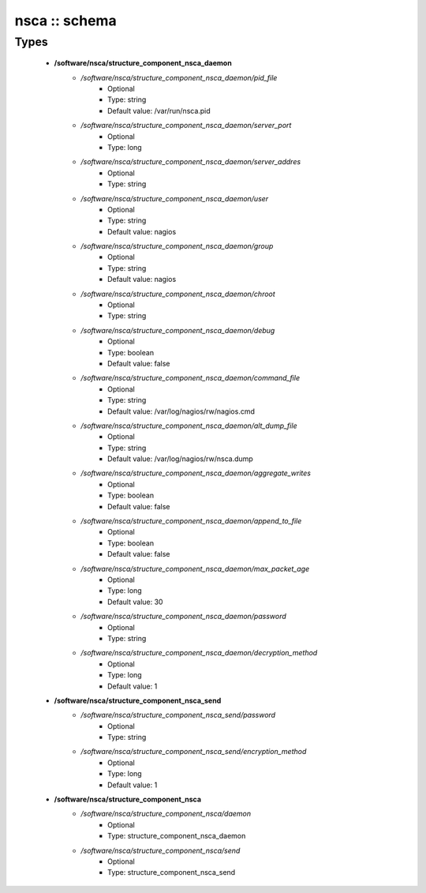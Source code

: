 ##############
nsca :: schema
##############

Types
-----

 - **/software/nsca/structure_component_nsca_daemon**
    - */software/nsca/structure_component_nsca_daemon/pid_file*
        - Optional
        - Type: string
        - Default value: /var/run/nsca.pid
    - */software/nsca/structure_component_nsca_daemon/server_port*
        - Optional
        - Type: long
    - */software/nsca/structure_component_nsca_daemon/server_addres*
        - Optional
        - Type: string
    - */software/nsca/structure_component_nsca_daemon/user*
        - Optional
        - Type: string
        - Default value: nagios
    - */software/nsca/structure_component_nsca_daemon/group*
        - Optional
        - Type: string
        - Default value: nagios
    - */software/nsca/structure_component_nsca_daemon/chroot*
        - Optional
        - Type: string
    - */software/nsca/structure_component_nsca_daemon/debug*
        - Optional
        - Type: boolean
        - Default value: false
    - */software/nsca/structure_component_nsca_daemon/command_file*
        - Optional
        - Type: string
        - Default value: /var/log/nagios/rw/nagios.cmd
    - */software/nsca/structure_component_nsca_daemon/alt_dump_file*
        - Optional
        - Type: string
        - Default value: /var/log/nagios/rw/nsca.dump
    - */software/nsca/structure_component_nsca_daemon/aggregate_writes*
        - Optional
        - Type: boolean
        - Default value: false
    - */software/nsca/structure_component_nsca_daemon/append_to_file*
        - Optional
        - Type: boolean
        - Default value: false
    - */software/nsca/structure_component_nsca_daemon/max_packet_age*
        - Optional
        - Type: long
        - Default value: 30
    - */software/nsca/structure_component_nsca_daemon/password*
        - Optional
        - Type: string
    - */software/nsca/structure_component_nsca_daemon/decryption_method*
        - Optional
        - Type: long
        - Default value: 1
 - **/software/nsca/structure_component_nsca_send**
    - */software/nsca/structure_component_nsca_send/password*
        - Optional
        - Type: string
    - */software/nsca/structure_component_nsca_send/encryption_method*
        - Optional
        - Type: long
        - Default value: 1
 - **/software/nsca/structure_component_nsca**
    - */software/nsca/structure_component_nsca/daemon*
        - Optional
        - Type: structure_component_nsca_daemon
    - */software/nsca/structure_component_nsca/send*
        - Optional
        - Type: structure_component_nsca_send
